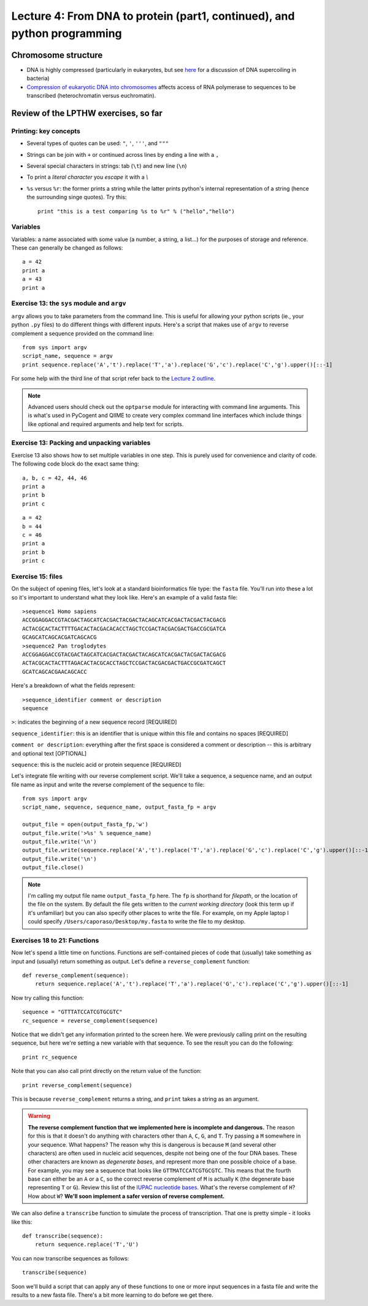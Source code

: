 =========================================================================
Lecture 4: From DNA to protein (part1, continued), and python programming
=========================================================================

Chromosome structure
--------------------

* DNA is highly compressed (particularly in eukaryotes, but see `here <http://www.nature.com/scitable/topicpage/genome-packaging-in-prokaryotes-the-circular-chromosome-9113>`_ for a discussion of DNA supercoiling in bacteria)
* `Compression of eukaryotic DNA into chromosomes <http://www.nature.com/scitable/topicpage/chromosomes-14121320>`_ affects access of RNA polymerase to sequences to be transcribed (heterochromatin versus euchromatin).

Review of the LPTHW exercises, so far
-------------------------------------

Printing: key concepts
^^^^^^^^^^^^^^^^^^^^^^

* Several types of quotes can be used: ``"``, ``'``, ``'''``, and ``"""``
* Strings can be join with ``+`` or continued across lines by ending a line with a ``,``
* Several special characters in strings: tab (``\t``) and new line (``\n``)
* To print a `literal character` you `escape` it with a `\\`
* ``%s`` versus ``%r``: the former prints a string while the latter prints python's internal representation of a string (hence the surrounding singe quotes). Try this::

    print "this is a test comparing %s to %r" % ("hello","hello")

Variables
^^^^^^^^^

Variables: a name associated with some value (a number, a string, a list...) for the purposes of storage and reference. These can generally be changed as follows::

    a = 42
    print a
    a = 43
    print a

Exercise 13: the ``sys`` module and ``argv``
^^^^^^^^^^^^^^^^^^^^^^^^^^^^^^^^^^^^^^^^^^^^

``argv`` allows you to take parameters from the command line. This is useful for allowing your python scripts (ie., your python ``.py`` files) to do different things with different inputs. Here's a script that makes use of ``argv`` to reverse complement a sequence provided on the command line::

    from sys import argv
    script_name, sequence = argv
    print sequence.replace('A','t').replace('T','a').replace('G','c').replace('C','g').upper()[::-1]

For some help with the third line of that script refer back to the `Lecture 2 outline <./lecture2.html>`_.

.. note:: Advanced users should check out the ``optparse`` module for interacting with command line arguments. This is what's used in PyCogent and QIIME to create very complex command line interfaces which include things like optional and required arguments and help text for scripts.

Exercise 13: Packing and unpacking variables 
^^^^^^^^^^^^^^^^^^^^^^^^^^^^^^^^^^^^^^^^^^^^

Exercise 13 also shows how to set multiple variables in one step. This is purely used for convenience and clarity of code. The following code block do the exact same thing::

    a, b, c = 42, 44, 46
    print a
    print b
    print c

::

    a = 42
    b = 44
    c = 46
    print a
    print b
    print c

Exercise 15: files
^^^^^^^^^^^^^^^^^^

On the subject of opening files, let's look at a standard bioinformatics file type: the ``fasta`` file. You'll run into these a lot so it's important to understand what they look like. Here's an example of a valid fasta file::

    >sequence1 Homo sapiens
    ACCGGAGGACCGTACGACTAGCATCACGACTACGACTACAGCATCACGACTACGACTACGACG
    ACTACGCACTACTTTTGACACTACGACACACCTAGCTCCGACTACGACGACTGACCGCGATCA
    GCAGCATCAGCACGATCAGCACG
    >sequence2 Pan troglodytes
    ACCGGAGGACCGTACGACTAGCATCACGACTACGACTACAGCATCACGACTACGACTACGACG
    ACTACGCACTACTTTAGACACTACGCACCTAGCTCCGACTACGACGACTGACCGCGATCAGCT
    GCATCAGCACGAACAGCACC

Here's a breakdown of what the fields represent::

    >sequence_identifier comment or description
    sequence

``>``: indicates the beginning of a new sequence record [REQUIRED]

``sequence_identifier``: this is an identifier that is unique within this file and contains no spaces [REQUIRED]

``comment or description``: everything after the first space is considered a comment or description -- this is arbitrary and optional text [OPTIONAL]

``sequence``: this is the nucleic acid or protein sequence [REQUIRED]

Let's integrate file writing with our reverse complement script. We'll take a sequence, a sequence name, and an output file name as input and write the reverse complement of the sequence to file::

    from sys import argv
    script_name, sequence, sequence_name, output_fasta_fp = argv
    
    output_file = open(output_fasta_fp,'w')
    output_file.write('>%s' % sequence_name)
    output_file.write('\n')
    output_file.write(sequence.replace('A','t').replace('T','a').replace('G','c').replace('C','g').upper()[::-1])
    output_file.write('\n')
    output_file.close()

.. note:: I'm calling my output file name ``output_fasta_fp`` here. The ``fp`` is shorthand for `filepath`, or the location of the file on the system. By default the file gets written to the `current working directory` (look this term up if it's unfamiliar) but you can also specify other places to write the file. For example, on my Apple laptop I could specify ``/Users/caporaso/Desktop/my.fasta`` to write the file to my desktop.

Exercises 18 to 21: Functions
^^^^^^^^^^^^^^^^^^^^^^^^^^^^^

Now let's spend a little time on functions. Functions are self-contained pieces of code that (usually) take something as input and (usually) return something as output. Let's define a ``reverse_complement`` function::

    def reverse_complement(sequence):
        return sequence.replace('A','t').replace('T','a').replace('G','c').replace('C','g').upper()[::-1]
        
Now try calling this function::

    sequence = "GTTTATCCATCGTGCGTC"
    rc_sequence = reverse_complement(sequence)

Notice that we didn't get any information printed to the screen here. We were previously calling print on the resulting sequence, but here we're setting a new variable with that sequence. To see the result you can do the following::

    print rc_sequence

Note that you can also call print directly on the return value of the function::

    print reverse_complement(sequence)

This is because ``reverse_complement`` returns a string, and ``print`` takes a string as an argument.

.. warning:: **The reverse complement function that we implemented here is incomplete and dangerous.** The reason for this is that it doesn't do anything with characters other than ``A``, ``C``, ``G``, and ``T``. Try passing a ``M`` somewhere in your sequence. What happens? The reason why this is dangerous is because ``M`` (and several other characters) are often used in nucleic acid sequences, despite not being one of the four DNA bases. These other characters are known as `degenerate bases`, and represent more than one possible choice of a base. For example, you may see a sequence that looks like ``GTTMATCCATCGTGCGTC``. This means that the fourth base can either be an ``A`` or a ``C``, so the correct reverse complement of ``M`` is actually ``K`` (the degenerate base representing ``T`` or ``G``). Review this list of the `IUPAC nucleotide bases <http://www.bioinformatics.org/sms/iupac.html>`_. What's the reverse complement of ``H``? How about ``W``? **We'll soon implement a safer version of reverse complement.**

We can also define a ``transcribe`` function to simulate the process of transcription. That one is pretty simple - it looks like this::

    def transcribe(sequence):
        return sequence.replace('T','U')

You can now transcribe sequences as follows::

    transcribe(sequence)

Soon we'll build a script that can apply any of these functions to one or more input sequences in a fasta file and write the results to a new fasta file. There's a bit more learning to do before we get there.


